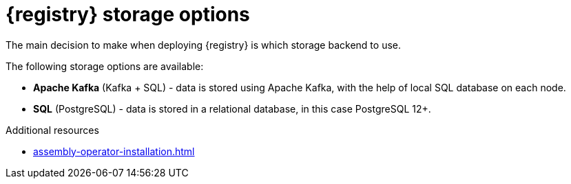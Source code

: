 [id="registry-persistence-options"]
= {registry} storage options

The main decision to make when deploying {registry} is which storage backend to use.

The following storage options are available:

ifdef::apicurio-registry[]
* *In-memory* - data is stored in RAM on each {registry} node.
This is the easiest deployment to use, but is not recommended for production environment.
endif::[]
* *Apache Kafka* (Kafka + SQL) - data is stored using Apache Kafka, with the help of local SQL database
on each node.
* *SQL* (PostgreSQL) - data is stored in a relational database, in this case PostgreSQL 12+.

ifdef::apicurio-registry[]
.Storage requiring installation
The following options require that the storage is already installed as a prerequisite:

* *Apache Kafka*
* *SQL* (PostgreSQL)
endif::[]

ifdef::service-registry[]
These options require that the storage is already installed as a prerequisite.
endif::[]

.Additional resources
* xref:assembly-operator-installation.adoc[]
